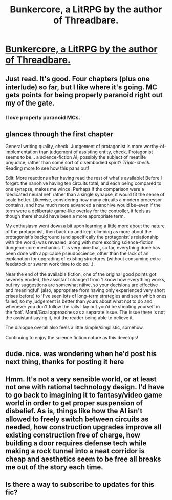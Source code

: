 #+TITLE: Bunkercore, a LitRPG by the author of Threadbare.

* [[https://forums.sufficientvelocity.com/threads/bunkercore-post-apocalyptic-dungeon-core-original.45976/][Bunkercore, a LitRPG by the author of Threadbare.]]
:PROPERTIES:
:Author: PM_ME_OS_DESIGN
:Score: 55
:DateUnix: 1521086493.0
:DateShort: 2018-Mar-15
:END:

** Just read. It's good. Four chapters (plus one interlude) so far, but I like where it's going. MC gets points for being properly paranoid right out my of the gate.
:PROPERTIES:
:Author: SatelliteFool
:Score: 8
:DateUnix: 1521143339.0
:DateShort: 2018-Mar-15
:END:

*** I love properly paranoid MCs.
:PROPERTIES:
:Author: xeroxedechidna
:Score: 4
:DateUnix: 1521180609.0
:DateShort: 2018-Mar-16
:END:


** *glances through the first chapter*

General writing quality, check. Judgement of protagonist is more worthy-of-implementation than judgement of assisting entity, check. Protagonist seems to be... a science-fiction AI, possibly the subject of meatlife prejudice, rather than some sort of disembodied spirit? /Triple-check./ Reading more to see how this pans out!

Edit: More reactions after having read the rest of what's available! Before I forget: the nanohive having ten circuits total, and each being compared to one synapse, makes me wince. Perhaps if the comparison were a 'dedicated neural net' rather than a single synapse, it would fit the sense of scale better. Likewise, considering how many circuits a modern processor contains, and how much more advanced a nanohive would be--even if the term were a deliberate game-like overlay for the controller, it feels as though there should have been a more appropriate term.

My enthusiasm went down a bit upon learning a little more about the nature of the protagonist, then back up and kept climbing as more about the protagonist's background (and specifically the protagonist's relationship with the world) was revealed, along with more exciting science-fiction dungeon-core mechanics. It is very nice that, so far, everything done has been done with applicable pseudoscience, other than the lack of an explanation for upgrading of existing structures (without consuming extra feedstock or swarm work time to do so...).

Near the end of the available fiction, one of the original good points got severely eroded; the assistant changed from 'I know how everything works, but my suggestions are somewhat näive, so your decisions are effective and meaningful' (also, appropriate from having only experienced very short crises before) to 'I've seen lots of long-term strategies and seen which ones failed, so my judgement is better than yours about what not to do and whenever you don't follow the rails I lay out you'd be shooting yourself in the foot'. Moral/Goal approaches as a separate issue. The issue there is not the assistant saying it, but the reader being able to believe it.

The dialogue overall also feels a little simple/simplistic, somehow.

Continuing to enjoy the science fiction nature as this develops!
:PROPERTIES:
:Author: MultipartiteMind
:Score: 8
:DateUnix: 1521174096.0
:DateShort: 2018-Mar-16
:END:


** dude. nice. was wondering when he'd post his next thing, thanks for posting it here
:PROPERTIES:
:Author: Croktopus
:Score: 5
:DateUnix: 1521155493.0
:DateShort: 2018-Mar-16
:END:


** Hmm. It's not a very sensible world, or at least not one with rational technology design. I'd have to go back to imagining it to fantasy/video game world in order to get proper suspension of disbelief. As is, things like how the AI isn't allowed to freely switch between circuits as needed, how construction upgrades improve all existing construction free of charge, how building a door requires defense tech while making a rock tunnel into a neat corridor is cheap and aesthetics seem to be free all breaks me out of the story each time.
:PROPERTIES:
:Author: Throwitover9000
:Score: 4
:DateUnix: 1521235559.0
:DateShort: 2018-Mar-17
:END:


** Is there a way to subscribe to updates for this fic?
:PROPERTIES:
:Author: LazarusRises
:Score: 1
:DateUnix: 1521496026.0
:DateShort: 2018-Mar-20
:END:
